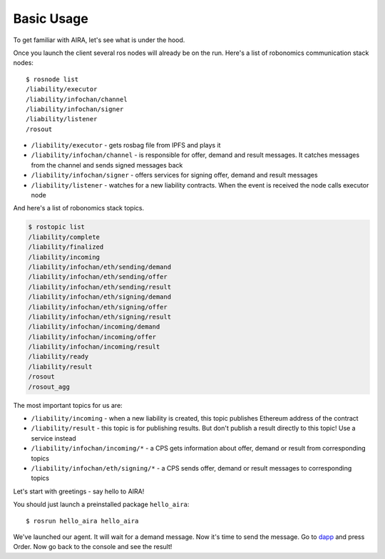 Basic Usage
===========

To get familiar with AIRA, let's see what is under the hood.

Once you launch the client several ros nodes will already be on the run. Here's a list of robonomics communication stack nodes::

    $ rosnode list
    /liability/executor
    /liability/infochan/channel
    /liability/infochan/signer
    /liability/listener
    /rosout

* ``/liability/executor`` - gets rosbag file from IPFS and plays it
* ``/liability/infochan/channel`` - is responsible for offer, demand and result messages. It catches messages from the channel and sends signed messages back
* ``/liability/infochan/signer`` - offers services for signing offer, demand and result messages
* ``/liability/listener`` - watches for a new liability contracts. When the event is received the node calls executor node

And here's a list of robonomics stack topics.

.. code-block:: bash

    $ rostopic list
    /liability/complete
    /liability/finalized
    /liability/incoming
    /liability/infochan/eth/sending/demand
    /liability/infochan/eth/sending/offer
    /liability/infochan/eth/sending/result
    /liability/infochan/eth/signing/demand
    /liability/infochan/eth/signing/offer
    /liability/infochan/eth/signing/result
    /liability/infochan/incoming/demand
    /liability/infochan/incoming/offer
    /liability/infochan/incoming/result
    /liability/ready
    /liability/result
    /rosout
    /rosout_agg

The most important topics for us are:

* ``/liability/incoming`` - when a new liability is created, this topic publishes Ethereum address of the contract
* ``/liability/result`` - this topic is for publishing results. But don't publish a result directly to this topic! Use a service instead
* ``/liability/infochan/incoming/*`` - a CPS gets information about offer, demand or result from corresponding topics
* ``/liability/infochan/eth/signing/*`` - a CPS sends offer, demand or result messages to corresponding topics

Let's start with greetings - say hello to AIRA!

You should just launch a preinstalled package ``hello_aira``::

    $ rosrun hello_aira hello_aira

We've launched our agent. It will wait for a demand message. Now it's time to send the message. Go to `dapp <https://airalab.github.io/robonomics_tutorials/>`_ and press Order.
Now go back to the console and see the result!
